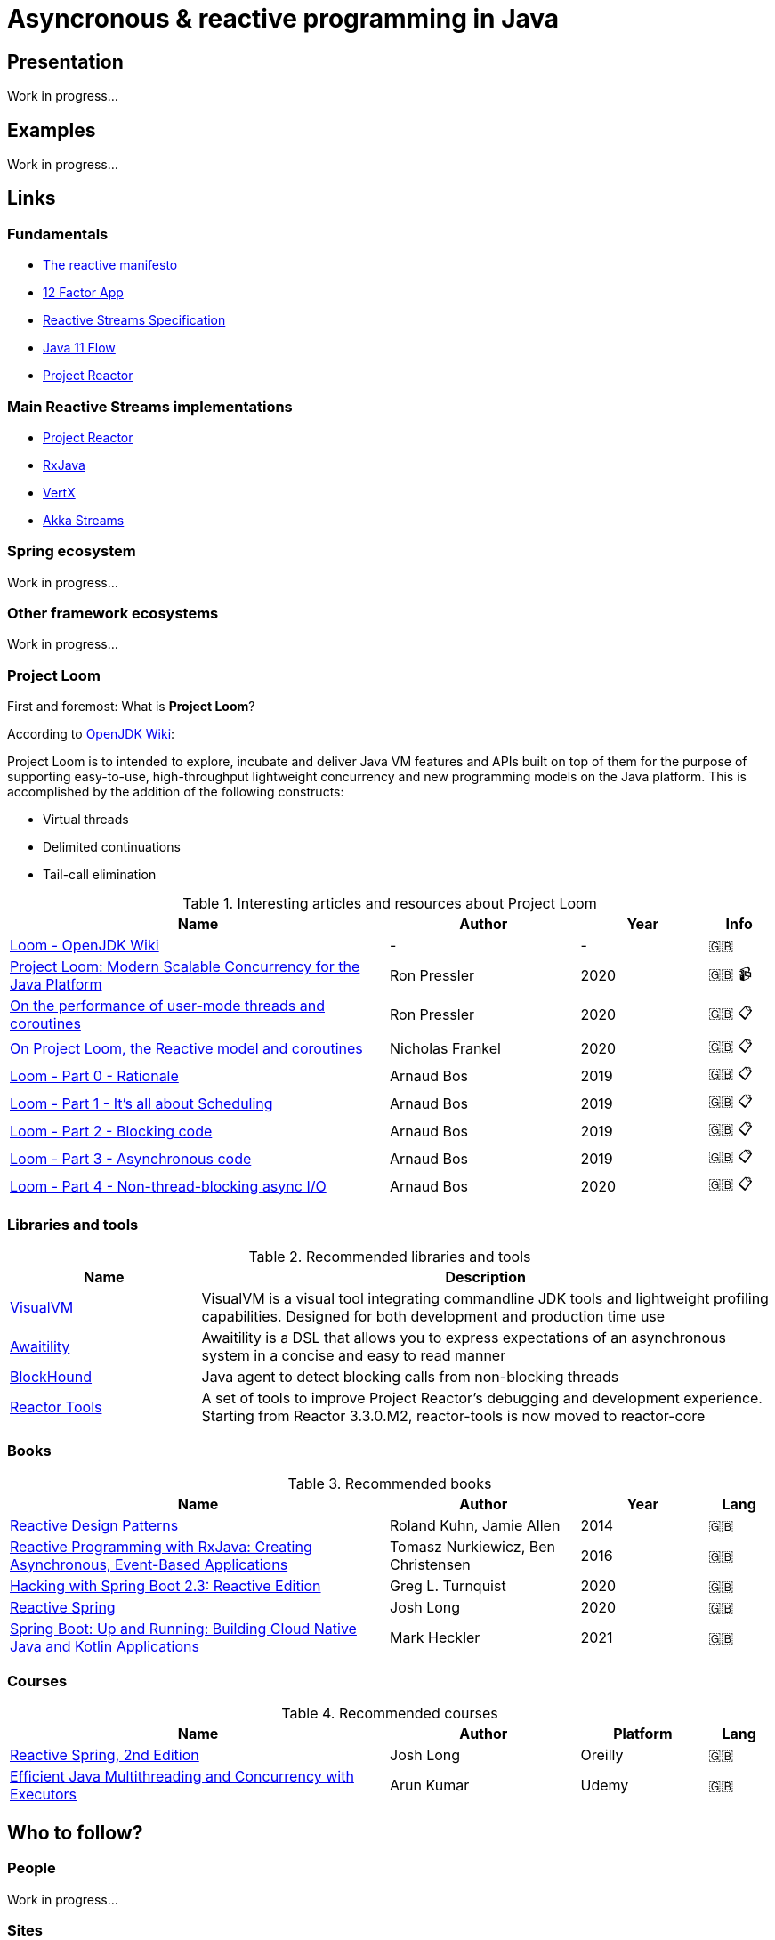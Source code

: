 = Asyncronous & reactive programming in Java

== Presentation

Work in progress...

== Examples

Work in progress...

== Links

=== Fundamentals

* https://www.reactivemanifesto.org/[The reactive manifesto]
* https://12factor.net/[12 Factor App]
* https://www.reactive-streams.org/[Reactive Streams Specification]
* https://docs.oracle.com/en/java/javase/11/docs/api/java.base/java/util/concurrent/Flow.html[Java 11 Flow]
* https://projectreactor.io/[Project Reactor]

=== Main Reactive Streams implementations

* https://projectreactor.io/[Project Reactor]
* https://github.com/ReactiveX/RxJava[RxJava]
* https://vertx.io/[VertX]
* https://doc.akka.io/docs/akka/current/stream/index.html[Akka Streams]

=== Spring ecosystem

Work in progress...

=== Other framework ecosystems

Work in progress...

=== Project Loom

First and foremost: What is *Project Loom*?

According to https://wiki.openjdk.java.net/display/loom/Main[OpenJDK Wiki]:

====
Project Loom is to intended to explore, incubate and deliver Java VM features and APIs built on top of them for the purpose of supporting easy-to-use, high-throughput lightweight concurrency and new programming models on the Java platform. This is accomplished by the addition of the following constructs:

- Virtual threads
- Delimited continuations
- Tail-call elimination
====

[cols="6,3,2,1"]
.Interesting articles and resources about Project Loom
|===
|Name |Author |Year |Info

|https://wiki.openjdk.java.net/display/loom/Main[Loom - OpenJDK Wiki]
| -
| -
|🇬🇧

|https://youtu.be/23HjZBOIshY/[Project Loom: Modern Scalable Concurrency for the Java Platform]
|Ron Pressler
|2020
|🇬🇧 📹

|https://inside.java/2020/08/07/loom-performance/[On the performance of user-mode threads and coroutines]
|Ron Pressler
|2020
|🇬🇧  📋

|https://blog.frankel.ch/project-loom-reactive-coroutines/[On Project Loom, the Reactive model and coroutines]
|Nicholas Frankel
|2020
|🇬🇧  📋

|https://i-rant.arnaudbos.com/loom-part-0-rationale/[Loom - Part 0 - Rationale]
|Arnaud Bos
|2019
|🇬🇧  📋

|https://i-rant.arnaudbos.com/loom-part-1-scheduling/[Loom - Part 1 - It's all about Scheduling]
|Arnaud Bos
|2019
|🇬🇧  📋

|https://i-rant.arnaudbos.com/loom-part-2-blocking/[Loom - Part 2 - Blocking code]
|Arnaud Bos
|2019
|🇬🇧  📋

|https://i-rant.arnaudbos.com/loom-part-3-async/[Loom - Part 3 - Asynchronous code]
|Arnaud Bos
|2019
|🇬🇧 📋

|https://i-rant.arnaudbos.com/loom-part-4-nio/[Loom - Part 4 - Non-thread-blocking async I/O]
|Arnaud Bos
|2020
|🇬🇧 📋
|===

=== Libraries and tools

[cols="1,3"]
.Recommended libraries and tools
|===
|Name |Description

|https://visualvm.github.io/[VisualVM]
|VisualVM is a visual tool integrating commandline JDK tools and lightweight profiling capabilities.
Designed for both development and production time use

|http://www.awaitility.org/[Awaitility]
|Awaitility is a DSL that allows you to express expectations of an asynchronous system in a concise and easy to read manner

|https://github.com/reactor/BlockHound[BlockHound]
|Java agent to detect blocking calls from non-blocking threads

|https://github.com/reactor/reactor-core/tree/master/reactor-tools[Reactor Tools]
|A set of tools to improve Project Reactor's debugging and development experience. Starting from Reactor 3.3.0.M2, reactor-tools is now moved to reactor-core
|===

=== Books

[cols="6,3,2,1"]
.Recommended books
|===
|Name |Author |Year |Lang

|https://www.goodreads.com/book/show/21799444-reactive-design-patterns[Reactive Design Patterns]
|Roland Kuhn, Jamie Allen
|2014
|🇬🇧

|https://www.goodreads.com/book/show/28321006-reactive-programming-with-rxjava[Reactive Programming with RxJava: Creating Asynchronous, Event-Based Applications]
|Tomasz Nurkiewicz, Ben Christensen
|2016
|🇬🇧

|https://www.goodreads.com/book/show/53722460-hacking-with-spring-boot-2-3[Hacking with Spring Boot 2.3: Reactive Edition]
|Greg L. Turnquist
|2020
|🇬🇧

|https://www.goodreads.com/book/show/49450069-reactive-spring[Reactive Spring]
|Josh Long
|2020
|🇬🇧

|https://www.goodreads.com/book/show/55182022-spring-boot[Spring Boot: Up and Running: Building Cloud Native Java and Kotlin Applications]
|Mark Heckler
|2021
|🇬🇧
|===

=== Courses

[cols="6,3,2,1"]
.Recommended courses
|===
|Name |Author |Platform |Lang

|https://learning.oreilly.com/library/view/reactive-spring-boot/9780136836421/[Reactive Spring, 2nd Edition]
|Josh Long
|Oreilly
|🇬🇧

|https://www.udemy.com/course/efficient-java-multithreading-with-executors/[Efficient Java Multithreading and Concurrency with Executors]
|Arun Kumar
|Udemy
|🇬🇧
|===

== Who to follow?

=== People

Work in progress...

=== Sites

Work in progress...